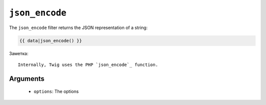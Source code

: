 ``json_encode``
===============

The ``json_encode`` filter returns the JSON representation of a string:

.. code-block:: jinja

    {{ data|json_encode() }}

Заметка::

    Internally, Twig uses the PHP `json_encode`_ function.

Arguments
---------

 * ``options``: The options

.. _`json_encode`: http://php.net/json_encode
